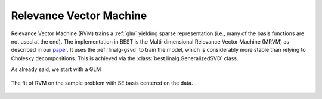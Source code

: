 .. _rvm:

Relevance Vector Machine
========================

Relevance Vector Machine (RVM) trains a :ref:`glm`
yielding sparse representation (i.e., many of the basis functions are
not used at the end). The implementation in BEST is the
Multi-dimensional Relevance Vector Machine (MRVM) as described in
our `paper <http://epubs.siam.org/doi/pdf/10.1137/120861345>`_.
It uses the :ref:`linalg-gsvd` to train the
model, which is considerably more stable than relying to Cholesky
decompositions. This is achieved via the
:class:`best.linalg.GeneralizedSVD` class.

As already said, we start with a GLM

.. figure:: images/rvm_se.png
    :align: center

    The fit of RVM on the sample problem with SE basis centered on the
    data.